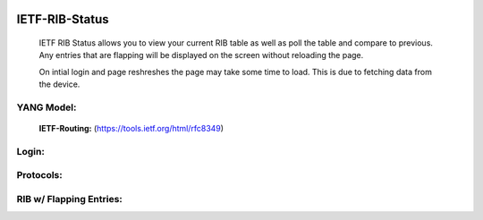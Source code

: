 
.. image:: https://travis-ci.com/cober2019/IETF-RIB-Status.svg?token=Jd38SqdR7ErpxMoqVxEQ&branch=main
    :target: https://travis-ci.com/cober2019/IETF-RIB-Status
.. image:: https://img.shields.io/badge/NETCONF-required-blue
    :target: -

IETF-RIB-Status
================

    IETF RIB Status allows you to view your current RIB table as well as poll the table and compare to previous. Any entries that are flapping will be displayed
    on the screen without reloading the page.
    
    On intial login and page reshreshes the page may take some time to load. This is due to fetching data from the device.
    
**YANG Model:**
---------------
    **IETF-Routing:** (https://tools.ietf.org/html/rfc8349)

**Login:**
---------
    
.. image:: https://github.com/cober2019/IETF-RIB-Status/blob/main/images/Login.PNG
    :target: -

**Protocols:**
--------------

.. image:: https://github.com/cober2019/IETF-RIB-Status/blob/main/images/Protocols.PNG
    :target: -
    
**RIB w/ Flapping Entries:**
----------------------------

.. image:: https://github.com/cober2019/IETF-RIB-Status/blob/main/images/RoutesFlapping.PNG
    :target: -

